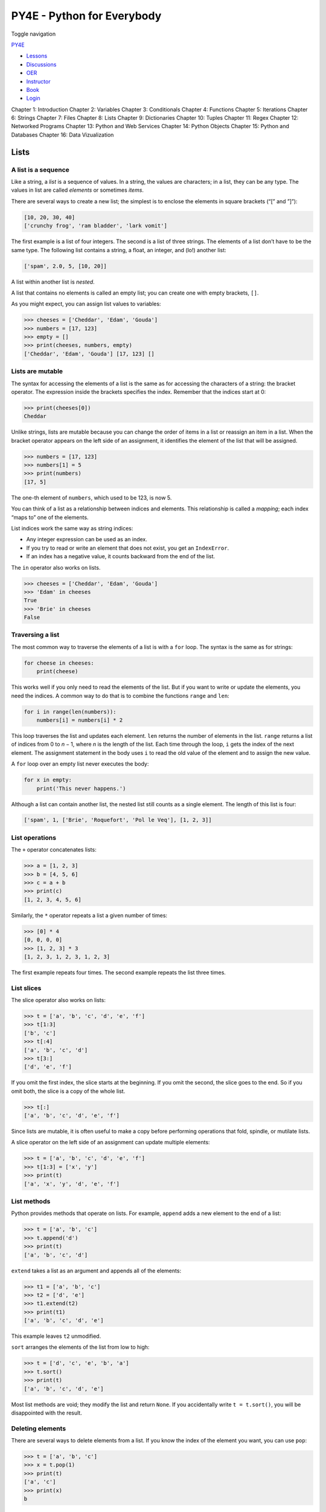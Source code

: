 ===========================
PY4E - Python for Everybody
===========================

Toggle navigation

`PY4E <https://www.py4e.com/>`__

-  `Lessons <https://www.py4e.com/lessons>`__
-  `Discussions <https://www.py4e.com/discussions>`__
-  `OER <https://www.py4e.com/materials>`__

-  `Instructor <https://online.dr-chuck.com/>`__
-  `Book <https://www.py4e.com/book>`__
-  `Login <https://www.py4e.com/login>`__

Chapter 1: Introduction Chapter 2: Variables Chapter 3: Conditionals
Chapter 4: Functions Chapter 5: Iterations Chapter 6: Strings Chapter 7:
Files Chapter 8: Lists Chapter 9: Dictionaries Chapter 10: Tuples
Chapter 11: Regex Chapter 12: Networked Programs Chapter 13: Python and
Web Services Chapter 14: Python Objects Chapter 15: Python and Databases
Chapter 16: Data Vizualization

Lists
=====

A list is a sequence
--------------------

Like a string, a *list* is a sequence of values. In a string, the values
are characters; in a list, they can be any type. The values in list are
called *elements* or sometimes *items*.

There are several ways to create a new list; the simplest is to enclose
the elements in square brackets (“[” and ”]”):

.. code:: python

    [10, 20, 30, 40]
    ['crunchy frog', 'ram bladder', 'lark vomit']

The first example is a list of four integers. The second is a list of
three strings. The elements of a list don’t have to be the same type.
The following list contains a string, a float, an integer, and (lo!)
another list:

.. code:: python

    ['spam', 2.0, 5, [10, 20]]

A list within another list is *nested*.

A list that contains no elements is called an empty list; you can create
one with empty brackets, ``[]``.

As you might expect, you can assign list values to variables:

.. code:: python

    >>> cheeses = ['Cheddar', 'Edam', 'Gouda']
    >>> numbers = [17, 123]
    >>> empty = []
    >>> print(cheeses, numbers, empty)
    ['Cheddar', 'Edam', 'Gouda'] [17, 123] []

Lists are mutable
-----------------

The syntax for accessing the elements of a list is the same as for
accessing the characters of a string: the bracket operator. The
expression inside the brackets specifies the index. Remember that the
indices start at 0:

.. code:: python

    >>> print(cheeses[0])
    Cheddar

Unlike strings, lists are mutable because you can change the order of
items in a list or reassign an item in a list. When the bracket operator
appears on the left side of an assignment, it identifies the element of
the list that will be assigned.

.. code:: python

    >>> numbers = [17, 123]
    >>> numbers[1] = 5
    >>> print(numbers)
    [17, 5]

The one-th element of ``numbers``, which used to be 123, is now 5.

You can think of a list as a relationship between indices and elements.
This relationship is called a *mapping*; each index “maps to” one of the
elements.

List indices work the same way as string indices:

-  Any integer expression can be used as an index.

-  If you try to read or write an element that does not exist, you get
   an ``IndexError``.

-  If an index has a negative value, it counts backward from the end of
   the list.

The ``in`` operator also works on lists.

.. code:: python

    >>> cheeses = ['Cheddar', 'Edam', 'Gouda']
    >>> 'Edam' in cheeses
    True
    >>> 'Brie' in cheeses
    False

Traversing a list
-----------------

The most common way to traverse the elements of a list is with a ``for``
loop. The syntax is the same as for strings:

.. code:: python

    for cheese in cheeses:
        print(cheese)

This works well if you only need to read the elements of the list. But
if you want to write or update the elements, you need the indices. A
common way to do that is to combine the functions ``range`` and ``len``:

.. code:: python

    for i in range(len(numbers)):
        numbers[i] = numbers[i] * 2

This loop traverses the list and updates each element. ``len`` returns
the number of elements in the list. ``range`` returns a list of indices
from 0 to *n* − 1, where *n* is the length of the list. Each time
through the loop, ``i`` gets the index of the next element. The
assignment statement in the body uses ``i`` to read the old value of the
element and to assign the new value.

A ``for`` loop over an empty list never executes the body:

.. code:: python

    for x in empty:
        print('This never happens.')

Although a list can contain another list, the nested list still counts
as a single element. The length of this list is four:

.. code:: python

    ['spam', 1, ['Brie', 'Roquefort', 'Pol le Veq'], [1, 2, 3]]

List operations
---------------

The ``+`` operator concatenates lists:

.. code:: python

    >>> a = [1, 2, 3]
    >>> b = [4, 5, 6]
    >>> c = a + b
    >>> print(c)
    [1, 2, 3, 4, 5, 6]

Similarly, the ``*`` operator repeats a list a given number of times:

.. code:: python

    >>> [0] * 4
    [0, 0, 0, 0]
    >>> [1, 2, 3] * 3
    [1, 2, 3, 1, 2, 3, 1, 2, 3]

The first example repeats four times. The second example repeats the
list three times.

List slices
-----------

The slice operator also works on lists:

.. code:: python

    >>> t = ['a', 'b', 'c', 'd', 'e', 'f']
    >>> t[1:3]
    ['b', 'c']
    >>> t[:4]
    ['a', 'b', 'c', 'd']
    >>> t[3:]
    ['d', 'e', 'f']

If you omit the first index, the slice starts at the beginning. If you
omit the second, the slice goes to the end. So if you omit both, the
slice is a copy of the whole list.

.. code:: python

    >>> t[:]
    ['a', 'b', 'c', 'd', 'e', 'f']

Since lists are mutable, it is often useful to make a copy before
performing operations that fold, spindle, or mutilate lists.

A slice operator on the left side of an assignment can update multiple
elements:

.. code:: python

    >>> t = ['a', 'b', 'c', 'd', 'e', 'f']
    >>> t[1:3] = ['x', 'y']
    >>> print(t)
    ['a', 'x', 'y', 'd', 'e', 'f']

List methods
------------

Python provides methods that operate on lists. For example, ``append``
adds a new element to the end of a list:

.. code:: python

    >>> t = ['a', 'b', 'c']
    >>> t.append('d')
    >>> print(t)
    ['a', 'b', 'c', 'd']

``extend`` takes a list as an argument and appends all of the elements:

.. code:: python

    >>> t1 = ['a', 'b', 'c']
    >>> t2 = ['d', 'e']
    >>> t1.extend(t2)
    >>> print(t1)
    ['a', 'b', 'c', 'd', 'e']

This example leaves ``t2`` unmodified.

``sort`` arranges the elements of the list from low to high:

.. code:: python

    >>> t = ['d', 'c', 'e', 'b', 'a']
    >>> t.sort()
    >>> print(t)
    ['a', 'b', 'c', 'd', 'e']

Most list methods are void; they modify the list and return ``None``. If
you accidentally write ``t = t.sort()``, you will be disappointed with
the result.

Deleting elements
-----------------

There are several ways to delete elements from a list. If you know the
index of the element you want, you can use ``pop``:

.. code:: python

    >>> t = ['a', 'b', 'c']
    >>> x = t.pop(1)
    >>> print(t)
    ['a', 'c']
    >>> print(x)
    b

``pop`` modifies the list and returns the element that was removed. If
you don’t provide an index, it deletes and returns the last element.

If you don’t need the removed value, you can use the ``del`` statement:

.. code:: python

    >>> t = ['a', 'b', 'c']
    >>> del t[1]
    >>> print(t)
    ['a', 'c']

If you know the element you want to remove (but not the index), you can
use ``remove``:

.. code:: python

    >>> t = ['a', 'b', 'c']
    >>> t.remove('b')
    >>> print(t)
    ['a', 'c']

The return value from ``remove`` is ``None``.

To remove more than one element, you can use ``del`` with a slice index:

.. code:: python

    >>> t = ['a', 'b', 'c', 'd', 'e', 'f']
    >>> del t[1:5]
    >>> print(t)
    ['a', 'f']

As usual, the slice selects all the elements up to, but not including,
the second index.

Lists and functions
-------------------

There are a number of built-in functions that can be used on lists that
allow you to quickly look through a list without writing your own loops:

.. code:: python

    >>> nums = [3, 41, 12, 9, 74, 15]
    >>> print(len(nums))
    6
    >>> print(max(nums))
    74
    >>> print(min(nums))
    3
    >>> print(sum(nums))
    154
    >>> print(sum(nums)/len(nums))
    25

The ``sum()`` function only works when the list elements are numbers.
The other functions (``max()``, ``len()``, etc.) work with lists of
strings and other types that can be comparable.

We could rewrite an earlier program that computed the average of a list
of numbers entered by the user using a list.

First, the program to compute an average without a list:

.. code:: python

    total = 0
    count = 0
    while (True):
        inp = input('Enter a number: ')
        if inp == 'done': break
        value = float(inp)
        total = total + value
        count = count + 1

    average = total / count
    print('Average:', average)

    # Code: http://www.py4e.com/code3/avenum.py

In this program, we have ``count`` and ``total`` variables to keep the
number and running total of the user’s numbers as we repeatedly prompt
the user for a number.

We could simply remember each number as the user entered it and use
built-in functions to compute the sum and count at the end.

.. code:: python

    numlist = list()
    while (True):
        inp = input('Enter a number: ')
        if inp == 'done': break
        value = float(inp)
        numlist.append(value)

    average = sum(numlist) / len(numlist)
    print('Average:', average)

    # Code: http://www.py4e.com/code3/avelist.py

We make an empty list before the loop starts, and then each time we have
a number, we append it to the list. At the end of the program, we simply
compute the sum of the numbers in the list and divide it by the count of
the numbers in the list to come up with the average.

Lists and strings
-----------------

A string is a sequence of characters and a list is a sequence of values,
but a list of characters is not the same as a string. To convert from a
string to a list of characters, you can use ``list``:

.. code:: python

    >>> s = 'spam'
    >>> t = list(s)
    >>> print(t)
    ['s', 'p', 'a', 'm']

Because ``list`` is the name of a built-in function, you should avoid
using it as a variable name. I also avoid the letter “l” because it
looks too much like the number “1”. So that’s why I use “t”.

The ``list`` function breaks a string into individual letters. If you
want to break a string into words, you can use the ``split`` method:

.. code:: python

    >>> s = 'pining for the fjords'
    >>> t = s.split()
    >>> print(t)
    ['pining', 'for', 'the', 'fjords']
    >>> print(t[2])
    the

Once you have used ``split`` to break the string into a list of words,
you can use the index operator (square bracket) to look at a particular
word in the list.

You can call ``split`` with an optional argument called a *delimiter*
that specifies which characters to use as word boundaries. The following
example uses a hyphen as a delimiter:

.. code:: python

    >>> s = 'spam-spam-spam'
    >>> delimiter = '-'
    >>> s.split(delimiter)
    ['spam', 'spam', 'spam']

``join`` is the inverse of ``split``. It takes a list of strings and
concatenates the elements. ``join`` is a string method, so you have to
invoke it on the delimiter and pass the list as a parameter:

.. code:: python

    >>> t = ['pining', 'for', 'the', 'fjords']
    >>> delimiter = ' '
    >>> delimiter.join(t)
    'pining for the fjords'

In this case the delimiter is a space character, so ``join`` puts a
space between words. To concatenate strings without spaces, you can use
the empty string, ““, as a delimiter.

Parsing lines
-------------

Usually when we are reading a file we want to do something to the lines
other than just printing the whole line. Often we want to find the
“interesting lines” and then *parse* the line to find some interesting
*part* of the line. What if we wanted to print out the day of the week
from those lines that start with “From”?

::

    From stephen.marquard@uct.ac.za Sat Jan  5 09:14:16 2008

The ``split`` method is very effective when faced with this kind of
problem. We can write a small program that looks for lines where the
line starts with “From”, ``split`` those lines, and then print out the
third word in the line:

.. code:: python

    fhand = open('mbox-short.txt')
    for line in fhand:
        line = line.rstrip()
        if not line.startswith('From '): continue
        words = line.split()
        print(words[2])

    # Code: http://www.py4e.com/code3/search5.py

The program produces the following output:

::

    Sat
    Fri
    Fri
    Fri
    ...

Later, we will learn increasingly sophisticated techniques for picking
the lines to work on and how we pull those lines apart to find the exact
bit of information we are looking for.

Objects and values
------------------

If we execute these assignment statements:

.. code:: python

    a = 'banana'
    b = 'banana'

we know that ``a`` and ``b`` both refer to a string, but we don’t know
whether they refer to the *same* string. There are two possible states:

|Variables and Objects|

Variables and Objects

In one case, ``a`` and ``b`` refer to two different objects that have
the same value. In the second case, they refer to the same object.

To check whether two variables refer to the same object, you can use the
``is`` operator.

.. code:: python

    >>> a = 'banana'
    >>> b = 'banana'
    >>> a is b
    True

In this example, Python only created one string object, and both ``a``
and ``b`` refer to it.

But when you create two lists, you get two objects:

.. code:: python

    >>> a = [1, 2, 3]
    >>> b = [1, 2, 3]
    >>> a is b
    False

In this case we would say that the two lists are *equivalent*, because
they have the same elements, but not *identical*, because they are not
the same object. If two objects are identical, they are also equivalent,
but if they are equivalent, they are not necessarily identical.

Until now, we have been using “object” and “value” interchangeably, but
it is more precise to say that an object has a value. If you execute
``a = [1,2,3]``, ``a`` refers to a list object whose value is a
particular sequence of elements. If another list has the same elements,
we would say it has the same value.

Aliasing
--------

If ``a`` refers to an object and you assign ``b = a``, then both
variables refer to the same object:

.. code:: python

    >>> a = [1, 2, 3]
    >>> b = a
    >>> b is a
    True

The association of a variable with an object is called a *reference*. In
this example, there are two references to the same object.

An object with more than one reference has more than one name, so we say
that the object is *aliased*.

If the aliased object is mutable, changes made with one alias affect the
other:

.. code:: python

    >>> b[0] = 17
    >>> print(a)
    [17, 2, 3]

Although this behavior can be useful, it is error-prone. In general, it
is safer to avoid aliasing when you are working with mutable objects.

For immutable objects like strings, aliasing is not as much of a
problem. In this example:

.. code:: python

    a = 'banana'
    b = 'banana'

it almost never makes a difference whether ``a`` and ``b`` refer to the
same string or not.

List arguments
--------------

When you pass a list to a function, the function gets a reference to the
list. If the function modifies a list parameter, the caller sees the
change. For example, ``delete_head`` removes the first element from a
list:

.. code:: python

    def delete_head(t):
        del t[0]

Here’s how it is used:

.. code:: python

    >>> letters = ['a', 'b', 'c']
    >>> delete_head(letters)
    >>> print(letters)
    ['b', 'c']

The parameter ``t`` and the variable ``letters`` are aliases for the
same object.

It is important to distinguish between operations that modify lists and
operations that create new lists. For example, the ``append`` method
modifies a list, but the ``+`` operator creates a new list:

.. code:: python

    >>> t1 = [1, 2]
    >>> t2 = t1.append(3)
    >>> print(t1)
    [1, 2, 3]
    >>> print(t2)
    None

    >>> t3 = t1 + [3]
    >>> print(t3)
    [1, 2, 3]
    >>> t2 is t3
    False

This difference is important when you write functions that are supposed
to modify lists. For example, this function *does not* delete the head
of a list:

.. code:: python

    def bad_delete_head(t):
        t = t[1:]              # WRONG!

The slice operator creates a new list and the assignment makes ``t``
refer to it, but none of that has any effect on the list that was passed
as an argument.

An alternative is to write a function that creates and returns a new
list. For example, ``tail`` returns all but the first element of a list:

.. code:: python

    def tail(t):
        return t[1:]

This function leaves the original list unmodified. Here’s how it is
used:

.. code:: python

    >>> letters = ['a', 'b', 'c']
    >>> rest = tail(letters)
    >>> print(rest)
    ['b', 'c']

**Exercise 1: Write a function called ``chop`` that takes a list and
modifies it, removing the first and last elements, and returns ``None``.
Then write a function called ``middle`` that takes a list and returns a
new list that contains all but the first and last elements.**

Debugging
---------

Careless use of lists (and other mutable objects) can lead to long hours
of debugging. Here are some common pitfalls and ways to avoid them:

#. Don’t forget that most list methods modify the argument and return
   ``None``. This is the opposite of the string methods, which return a
   new string and leave the original alone.

   If you are used to writing string code like this:

   .. code:: python

       word = word.strip()

   It is tempting to write list code like this:

   .. code:: python

       t = t.sort()           # WRONG!

   Because ``sort`` returns ``None``, the next operation you perform
   with ``t`` is likely to fail.

   Before using list methods and operators, you should read the
   documentation carefully and then test them in interactive mode. The
   methods and operators that lists share with other sequences (like
   strings) are documented at:

   `docs.python.org/library/stdtypes.html#common-sequence-operations <https://docs.python.org/library/stdtypes.html#common-sequence-operations>`__

   The methods and operators that only apply to mutable sequences are
   documented at:

   `docs.python.org/library/stdtypes.html#mutable-sequence-types <https://docs.python.org/library/stdtypes.html#mutable-sequence-types>`__

#. Pick an idiom and stick with it.

   Part of the problem with lists is that there are too many ways to do
   things. For example, to remove an element from a list, you can use
   ``pop``, ``remove``, ``del``, or even a slice assignment.

   To add an element, you can use the ``append`` method or the ``+``
   operator. But don’t forget that these are right:

   .. code:: python

       t.append(x)
       t = t + [x]

   And these are wrong:

   .. code:: python

       t.append([x])          # WRONG!
       t = t.append(x)        # WRONG!
       t + [x]                # WRONG!
       t = t + x              # WRONG!

   Try out each of these examples in interactive mode to make sure you
   understand what they do. Notice that only the last one causes a
   runtime error; the other three are legal, but they do the wrong
   thing.

#. Make copies to avoid aliasing.

   If you want to use a method like ``sort`` that modifies the argument,
   but you need to keep the original list as well, you can make a copy.

   .. code:: python

       orig = t[:]
       t.sort()

   In this example you could also use the built-in function ``sorted``,
   which returns a new, sorted list and leaves the original alone. But
   in that case you should avoid using ``sorted`` as a variable name!

#. Lists, ``split``, and files

   When we read and parse files, there are many opportunities to
   encounter input that can crash our program so it is a good idea to
   revisit the *guardian* pattern when it comes writing programs that
   read through a file and look for a “needle in the haystack”.

   Let’s revisit our program that is looking for the day of the week on
   the from lines of our file:

   ::

       From stephen.marquard@uct.ac.za Sat Jan  5 09:14:16 2008

   Since we are breaking this line into words, we could dispense with
   the use of ``startswith`` and simply look at the first word of the
   line to determine if we are interested in the line at all. We can use
   ``continue`` to skip lines that don’t have “From” as the first word
   as follows:

   .. code:: python

       fhand = open('mbox-short.txt')
       for line in fhand:
           words = line.split()
           if words[0] != 'From' : continue
           print(words[2])

   This looks much simpler and we don’t even need to do the ``rstrip``
   to remove the newline at the end of the file. But is it better?

   ::

       python search8.py
       Sat
       Traceback (most recent call last):
         File "search8.py", line 5, in <module>
           if words[0] != 'From' : continue
       IndexError: list index out of range

   It kind of works and we see the day from the first line (Sat), but
   then the program fails with a traceback error. What went wrong? What
   messed-up data caused our elegant, clever, and very Pythonic program
   to fail?

   You could stare at it for a long time and puzzle through it or ask
   someone for help, but the quicker and smarter approach is to add a
   ``print`` statement. The best place to add the print statement is
   right before the line where the program failed and print out the data
   that seems to be causing the failure.

   Now this approach may generate a lot of lines of output, but at least
   you will immediately have some clue as to the problem at hand. So we
   add a print of the variable ``words`` right before line five. We even
   add a prefix “Debug:” to the line so we can keep our regular output
   separate from our debug output.

   .. code:: python

       for line in fhand:
           words = line.split()
           print('Debug:', words)
           if words[0] != 'From' : continue
           print(words[2])

   When we run the program, a lot of output scrolls off the screen but
   at the end, we see our debug output and the traceback so we know what
   happened just before the traceback.

   ::

       Debug: ['X-DSPAM-Confidence:', '0.8475']
       Debug: ['X-DSPAM-Probability:', '0.0000']
       Debug: []
       Traceback (most recent call last):
         File "search9.py", line 6, in <module>
           if words[0] != 'From' : continue
       IndexError: list index out of range

   Each debug line is printing the list of words which we get when we
   ``split`` the line into words. When the program fails, the list of
   words is empty ``[]``. If we open the file in a text editor and look
   at the file, at that point it looks as follows:

   ::

       X-DSPAM-Result: Innocent
       X-DSPAM-Processed: Sat Jan  5 09:14:16 2008
       X-DSPAM-Confidence: 0.8475
       X-DSPAM-Probability: 0.0000

       Details: http://source.sakaiproject.org/viewsvn/?view=rev&rev=39772

   The error occurs when our program encounters a blank line! Of course
   there are “zero words” on a blank line. Why didn’t we think of that
   when we were writing the code? When the code looks for the first word
   (``word[0]``) to check to see if it matches “From”, we get an “index
   out of range” error.

   This of course is the perfect place to add some *guardian* code to
   avoid checking the first word if the first word is not there. There
   are many ways to protect this code; we will choose to check the
   number of words we have before we look at the first word:

   .. code:: python

       fhand = open('mbox-short.txt')
       count = 0
       for line in fhand:
           words = line.split()
           # print('Debug:', words)
           if len(words) == 0 : continue
           if words[0] != 'From' : continue
           print(words[2])

   First we commented out the debug print statement instead of removing
   it, in case our modification fails and we need to debug again. Then
   we added a guardian statement that checks to see if we have zero
   words, and if so, we use ``continue`` to skip to the next line in the
   file.

   We can think of the two ``continue`` statements as helping us refine
   the set of lines which are “interesting” to us and which we want to
   process some more. A line which has no words is “uninteresting” to us
   so we skip to the next line. A line which does not have “From” as its
   first word is uninteresting to us so we skip it.

   The program as modified runs successfully, so perhaps it is correct.
   Our guardian statement does make sure that the ``words[0]`` will
   never fail, but perhaps it is not enough. When we are programming, we
   must always be thinking, “What might go wrong?”

**Exercise 2: Figure out which line of the above program is still not
properly guarded. See if you can construct a text file which causes the
program to fail and then modify the program so that the line is properly
guarded and test it to make sure it handles your new text file.**

**Exercise 3: Rewrite the guardian code in the above example without two
``if`` statements. Instead, use a compound logical expression using the
``or`` logical operator with a single ``if`` statement.**

Glossary
--------

aliasing
    A circumstance where two or more variables refer to the same object.
delimiter
    A character or string used to indicate where a string should be
    split.
element
    One of the values in a list (or other sequence); also called items.
equivalent
    Having the same value.
index
    An integer value that indicates an element in a list.
identical
    Being the same object (which implies equivalence).
list
    A sequence of values.
list traversal
    The sequential accessing of each element in a list.
nested list
    A list that is an element of another list.
object
    Something a variable can refer to. An object has a type and a value.
reference
    The association between a variable and its value.

Exercises
---------

**Exercise 4: Find all unique words in a file**

**Shakespeare used over 20,000 words in his works. But how would you
determine that? How would you produce the list of all the words that
Shakespeare used? Would you download all his work, read it and track all
unique words by hand?**

**Let’s use Python to achieve that instead. List all unique words,
sorted in alphabetical order, that are stored in a file ``romeo.txt``
containing a subset of Shakespeare’s work.**

**To get started, download a copy of the file**
`**www.py4e.com/code3/romeo.txt** <https://www.py4e.com/code3/romeo.txt>`__\ **.
Create a list of unique words, which will contain the final result.
Write a program to open the file ``romeo.txt`` and read it line by line.
For each line, split the line into a list of words using the ``split``
function. For each word, check to see if the word is already in the list
of unique words. If the word is not in the list of unique words, add it
to the list. When the program completes, sort and print the list of
unique words in alphabetical order.**

::

    Enter file: romeo.txt
    ['Arise', 'But', 'It', 'Juliet', 'Who', 'already',
    'and', 'breaks', 'east', 'envious', 'fair', 'grief',
    'is', 'kill', 'light', 'moon', 'pale', 'sick', 'soft',
    'sun', 'the', 'through', 'what', 'window',
    'with', 'yonder']

**Exercise 5: Minimalist Email Client.**

**MBOX (mail box) is a popular file format to store and share a
collection of emails. This was used by early email servers and desktop
apps. Without getting into too many details, MBOX is a text file, which
stores emails consecutively. Emails are separated by a special line
which starts with ``From`` (notice the space). Importantly, lines
starting with ``From:`` (notice the colon) describes the email itself
and does not act as a separator. Imagine you wrote a minimalist email
app, that lists the email of the senders in the user’s Inbox and counts
the number of emails.**

**Write a program to read through the mail box data and when you find
line that starts with “From”, you will split the line into words using
the ``split`` function. We are interested in who sent the message, which
is the second word on the From line.**

::

    From stephen.marquard@uct.ac.za Sat Jan 5 09:14:16 2008

**You will parse the From line and print out the second word for each
From line, then you will also count the number of From (not From:) lines
and print out a count at the end. This is a good sample output with a
few lines removed:**

::

    python fromcount.py
    Enter a file name: mbox-short.txt
    stephen.marquard@uct.ac.za
    louis@media.berkeley.edu
    zqian@umich.edu

    [...some output removed...]

    ray@media.berkeley.edu
    cwen@iupui.edu
    cwen@iupui.edu
    cwen@iupui.edu
    There were 27 lines in the file with From as the first word

**Exercise 6: Rewrite the program that prompts the user for a list of
numbers and prints out the maximum and minimum of the numbers at the end
when the user enters “done”. Write the program to store the numbers the
user enters in a list and use the ``max()`` and ``min()`` functions to
compute the maximum and minimum numbers after the loop completes.**

::

    Enter a number: 6
    Enter a number: 2
    Enter a number: 9
    Enter a number: 3
    Enter a number: 5
    Enter a number: done
    Maximum: 9.0
    Minimum: 2.0

--------------

If you find a mistake in this book, feel free to send me a fix using
`Github <https://github.com/csev/py4e/tree/master/book3>`__.

.. |Variables and Objects| image:: ./chap8_files/list1.svg
